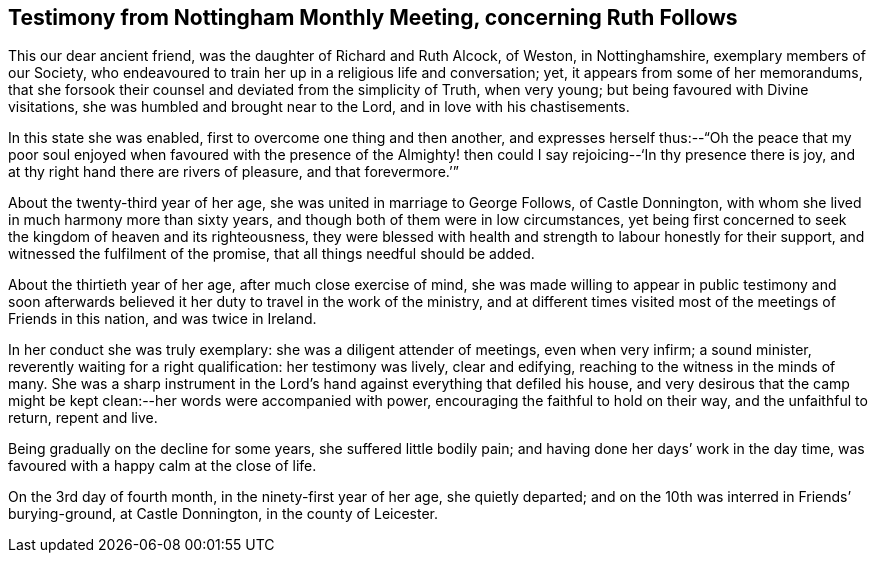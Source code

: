 [short="Testimony from Nottingham Monthly Meeting"]
== Testimony from Nottingham Monthly Meeting, concerning Ruth Follows

This our dear ancient friend, was the daughter of Richard and Ruth Alcock, of Weston,
in Nottinghamshire, exemplary members of our Society,
who endeavoured to train her up in a religious life and conversation; yet,
it appears from some of her memorandums,
that she forsook their counsel and deviated from the simplicity of Truth,
when very young; but being favoured with Divine visitations,
she was humbled and brought near to the Lord, and in love with his chastisements.

In this state she was enabled, first to overcome one thing and then another,
and expresses herself thus:--"`Oh the peace that my poor
soul enjoyed when favoured with the presence of the Almighty!
then could I say rejoicing--'`In thy presence there is joy,
and at thy right hand there are rivers of pleasure, and that forevermore.`'`"

About the twenty-third year of her age, she was united in marriage to George Follows,
of Castle Donnington, with whom she lived in much harmony more than sixty years,
and though both of them were in low circumstances,
yet being first concerned to seek the kingdom of heaven and its righteousness,
they were blessed with health and strength to labour honestly for their support,
and witnessed the fulfilment of the promise, that all things needful should be added.

About the thirtieth year of her age, after much close exercise of mind,
she was made willing to appear in public testimony and soon afterwards
believed it her duty to travel in the work of the ministry,
and at different times visited most of the meetings of Friends in this nation,
and was twice in Ireland.

In her conduct she was truly exemplary: she was a diligent attender of meetings,
even when very infirm; a sound minister, reverently waiting for a right qualification:
her testimony was lively, clear and edifying,
reaching to the witness in the minds of many.
She was a sharp instrument in the Lord`'s hand against
everything that defiled his house,
and very desirous that the camp might be kept clean:--her
words were accompanied with power,
encouraging the faithful to hold on their way, and the unfaithful to return,
repent and live.

Being gradually on the decline for some years, she suffered little bodily pain;
and having done her days`' work in the day time,
was favoured with a happy calm at the close of life.

On the 3rd day of fourth month, in the ninety-first year of her age,
she quietly departed; and on the 10th was interred in Friends`' burying-ground,
at Castle Donnington, in the county of Leicester.
